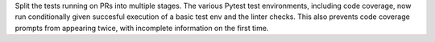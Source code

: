 Split the tests running on PRs into multiple stages. The various Pytest test environments, including code coverage, now run conditionally given succesful execution of a basic test env and the linter checks. This also prevents code coverage prompts from appearing twice, with incomplete information on the first time.

